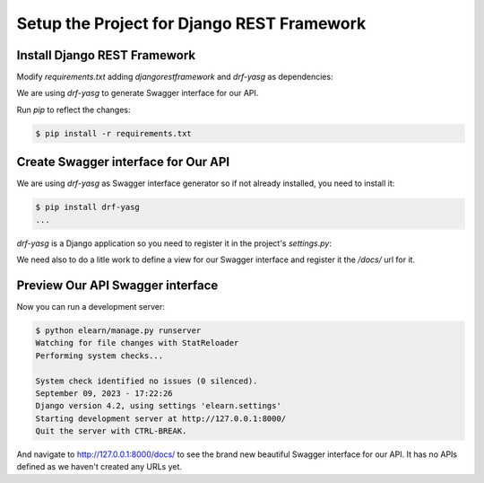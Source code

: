 
Setup the Project for Django REST Framework
###############################################

.. post:: 2023-09-09 15:00:00
   :tags: django,django rest framework, drf
   :category: django
   :author: ivan
   :language: en

   Install Django REST Framework and implement Swagger interface for the API.


Install Django REST Framework
*******************************

Modify `requirements.txt` adding `djangorestframework` and `drf-yasg` as dependencies:

.. code-block:: none
   :caption: requirements.txt

   # ...
   djangorestframework
   # ...

We are using `drf-yasg` to generate Swagger interface for our API.

Run `pip` to reflect the changes:

.. code-block:: console

   $ pip install -r requirements.txt

Create Swagger interface for Our API
**************************************

We are using `drf-yasg` as Swagger interface generator so if not already installed, you need to install it:

.. code-block:: console

   $ pip install drf-yasg
   ...

`drf-yasg` is a Django application so you need to register it in the project's `settings.py`:

.. code-block:: python
   :caption: elearn/settings.py
   :emphasize-lines: 5

   # ...
   INSTALLED_APPS = [
      # ...
      # 3rd party apps
      'drf_yasg',
      # Local apps
      # ...
   ]
   # ...

We need also to do a litle work to define a view for our Swagger interface and register it
the `/docs/` url for it.

.. code-block:: python
   :caption: elearn/views.py
   :linenos:
   :emphasize-lines: 1-16

   from drf_yasg.views import get_schema_view
   from drf_yasg import openapi
   from rest_framework import permissions

   schema_view = get_schema_view(
      openapi.Info(
         title="BEL",
         default_version='v1',
         description="Brith E-Learning (BEL) API",
         terms_of_service="https://www.bel.local/bel/terms/",
         contact=openapi.Contact(email="contact@bel.local"),
         license=openapi.License(name="BSD License"),
      ),
      public=True,
      permission_classes=(permissions.AllowAny,),
   )

.. code-block:: python
   :caption: elearn/urls.py
   :linenos:
   :emphasize-lines: 3,7

   from django.contrib import admin
   from django.urls import path
   from .views import schema_view


   urlpatterns = [
      path('docs/', schema_view.with_ui('swagger', cache_timeout=0), name='schema-swagger-ui'),
      path('admin/', admin.site.urls),
   ]


Preview Our API Swagger interface
***********************************

Now you can run a development server:

.. code-block:: console

   $ python elearn/manage.py runserver
   Watching for file changes with StatReloader
   Performing system checks...

   System check identified no issues (0 silenced).
   September 09, 2023 - 17:22:26
   Django version 4.2, using settings 'elearn.settings'
   Starting development server at http://127.0.0.1:8000/
   Quit the server with CTRL-BREAK.

And navigate to http://127.0.0.1:8000/docs/ to see the brand new beautiful Swagger interface for our API.
It has no APIs defined as we haven't created any URLs yet.
